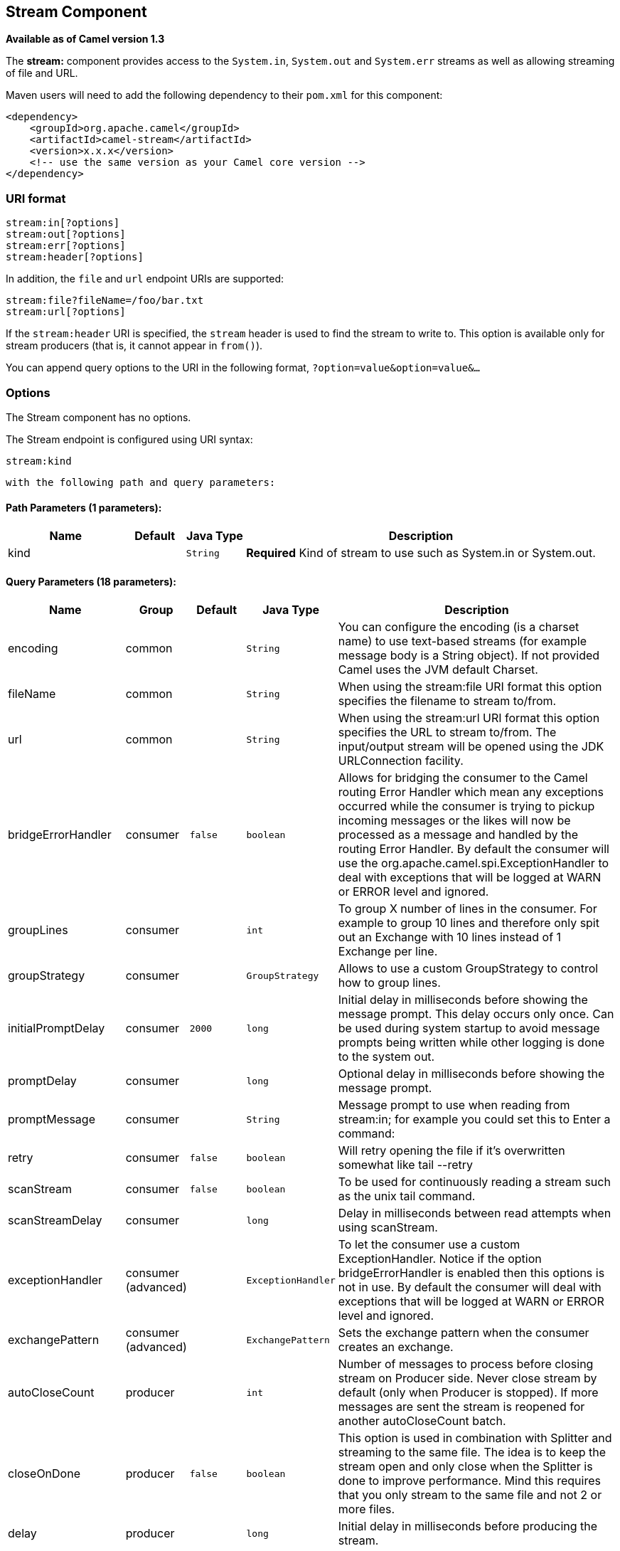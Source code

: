 ## Stream Component

*Available as of Camel version 1.3*

The *stream:* component provides access to the `System.in`, `System.out`
and `System.err` streams as well as allowing streaming of file and URL.

Maven users will need to add the following dependency to their `pom.xml`
for this component:

[source,xml]
------------------------------------------------------------
<dependency>
    <groupId>org.apache.camel</groupId>
    <artifactId>camel-stream</artifactId>
    <version>x.x.x</version>
    <!-- use the same version as your Camel core version -->
</dependency>
------------------------------------------------------------

### URI format

[source,java]
-----------------------
stream:in[?options]
stream:out[?options]
stream:err[?options]
stream:header[?options]
-----------------------

In addition, the `file` and `url` endpoint URIs are supported:

[source,java]
---------------------------------
stream:file?fileName=/foo/bar.txt
stream:url[?options]
---------------------------------

If the `stream:header` URI is specified, the `stream` header is used to
find the stream to write to. This option is available only for stream
producers (that is, it cannot appear in `from()`).

You can append query options to the URI in the following format,
`?option=value&option=value&...`

### Options


// component options: START
The Stream component has no options.
// component options: END



// endpoint options: START
The Stream endpoint is configured using URI syntax:

    stream:kind

  with the following path and query parameters:

#### Path Parameters (1 parameters):

[width="100%",cols="2,1,1m,6",options="header"]
|=======================================================================
| Name | Default | Java Type | Description
| kind |  | String | *Required* Kind of stream to use such as System.in or System.out.
|=======================================================================

#### Query Parameters (18 parameters):

[width="100%",cols="2,1,1m,1m,5",options="header"]
|=======================================================================
| Name | Group | Default | Java Type | Description
| encoding | common |  | String | You can configure the encoding (is a charset name) to use text-based streams (for example message body is a String object). If not provided Camel uses the JVM default Charset.
| fileName | common |  | String | When using the stream:file URI format this option specifies the filename to stream to/from.
| url | common |  | String | When using the stream:url URI format this option specifies the URL to stream to/from. The input/output stream will be opened using the JDK URLConnection facility.
| bridgeErrorHandler | consumer | false | boolean | Allows for bridging the consumer to the Camel routing Error Handler which mean any exceptions occurred while the consumer is trying to pickup incoming messages or the likes will now be processed as a message and handled by the routing Error Handler. By default the consumer will use the org.apache.camel.spi.ExceptionHandler to deal with exceptions that will be logged at WARN or ERROR level and ignored.
| groupLines | consumer |  | int | To group X number of lines in the consumer. For example to group 10 lines and therefore only spit out an Exchange with 10 lines instead of 1 Exchange per line.
| groupStrategy | consumer |  | GroupStrategy | Allows to use a custom GroupStrategy to control how to group lines.
| initialPromptDelay | consumer | 2000 | long | Initial delay in milliseconds before showing the message prompt. This delay occurs only once. Can be used during system startup to avoid message prompts being written while other logging is done to the system out.
| promptDelay | consumer |  | long | Optional delay in milliseconds before showing the message prompt.
| promptMessage | consumer |  | String | Message prompt to use when reading from stream:in; for example you could set this to Enter a command:
| retry | consumer | false | boolean | Will retry opening the file if it's overwritten somewhat like tail --retry
| scanStream | consumer | false | boolean | To be used for continuously reading a stream such as the unix tail command.
| scanStreamDelay | consumer |  | long | Delay in milliseconds between read attempts when using scanStream.
| exceptionHandler | consumer (advanced) |  | ExceptionHandler | To let the consumer use a custom ExceptionHandler. Notice if the option bridgeErrorHandler is enabled then this options is not in use. By default the consumer will deal with exceptions that will be logged at WARN or ERROR level and ignored.
| exchangePattern | consumer (advanced) |  | ExchangePattern | Sets the exchange pattern when the consumer creates an exchange.
| autoCloseCount | producer |  | int | Number of messages to process before closing stream on Producer side. Never close stream by default (only when Producer is stopped). If more messages are sent the stream is reopened for another autoCloseCount batch.
| closeOnDone | producer | false | boolean | This option is used in combination with Splitter and streaming to the same file. The idea is to keep the stream open and only close when the Splitter is done to improve performance. Mind this requires that you only stream to the same file and not 2 or more files.
| delay | producer |  | long | Initial delay in milliseconds before producing the stream.
| synchronous | advanced | false | boolean | Sets whether synchronous processing should be strictly used or Camel is allowed to use asynchronous processing (if supported).
|=======================================================================
// endpoint options: END


### Message content

The *stream:* component supports either `String` or `byte[]` for writing
to streams. Just add either `String` or `byte[]` content to the
`message.in.body`. Messages sent to the *stream:* producer in binary
mode are not followed by the newline character (as opposed to the
`String` messages). Message with `null` body will not be appended to the
output stream. +
 The special `stream:header` URI is used for custom output streams. Just
add a `java.io.OutputStream` object to `message.in.header` in the key
`header`. +
 See samples for an example.

### Samples

In the following sample we route messages from the `direct:in` endpoint
to the `System.out` stream:

[source,java]
---------------------------------------------------------------
// Route messages to the standard output.
from("direct:in").to("stream:out");

// Send String payload to the standard output.
// Message will be followed by the newline.
template.sendBody("direct:in", "Hello Text World");

// Send byte[] payload to the standard output.
// No newline will be added after the message.
template.sendBody("direct:in", "Hello Bytes World".getBytes());
---------------------------------------------------------------

The following sample demonstrates how the header type can be used to
determine which stream to use. In the sample we use our own output
stream, `MyOutputStream`.

The following sample demonstrates how to continuously read a file stream
(analogous to the UNIX `tail` command):

[source,java]
------------------------------------------------------------------------------------------------------------------------------------
from("stream:file?fileName=/server/logs/server.log&scanStream=true&scanStreamDelay=1000").to("bean:logService?method=parseLogLine");
------------------------------------------------------------------------------------------------------------------------------------

One gotcha with scanStream (pre Camel 2.7) or scanStream + retry is the
file will be re-opened and scanned with each iteration of
scanStreamDelay. Until NIO2 is available we cannot reliably detect when
a file is deleted/recreated.

### See Also

* link:configuring-camel.html[Configuring Camel]
* link:component.html[Component]
* link:endpoint.html[Endpoint]
* link:getting-started.html[Getting Started]
